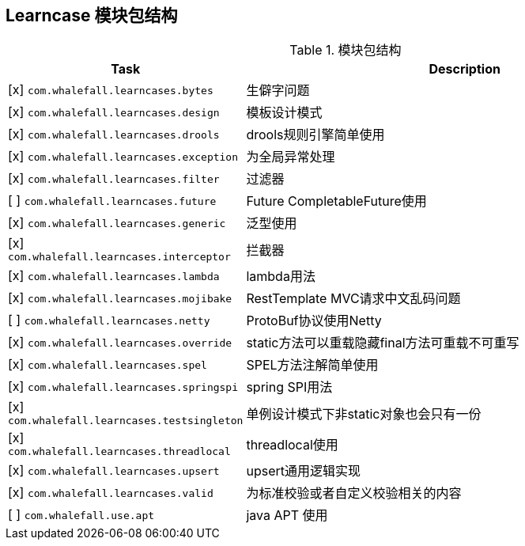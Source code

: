 == Learncase 模块包结构

[cols="1,2",options="header"]
.模块包结构
|===
| Task | Description
| [x] `com.whalefall.learncases.bytes` | 生僻字问题
| [x] `com.whalefall.learncases.design` | 模板设计模式
| [x] `com.whalefall.learncases.drools` | drools规则引擎简单使用
| [x] `com.whalefall.learncases.exception` | 为全局异常处理
| [x] `com.whalefall.learncases.filter` | 过滤器
| [ ] `com.whalefall.learncases.future` | Future CompletableFuture使用
| [x] `com.whalefall.learncases.generic` | 泛型使用
| [x] `com.whalefall.learncases.interceptor` | 拦截器
| [x] `com.whalefall.learncases.lambda` | lambda用法
| [x] `com.whalefall.learncases.mojibake` | RestTemplate MVC请求中文乱码问题
| [ ] `com.whalefall.learncases.netty` | ProtoBuf协议使用Netty
| [x] `com.whalefall.learncases.override` | static方法可以重载隐藏final方法可重载不可重写
| [x] `com.whalefall.learncases.spel` | SPEL方法注解简单使用
| [x] `com.whalefall.learncases.springspi` | spring SPI用法
| [x] `com.whalefall.learncases.testsingleton` | 单例设计模式下非static对象也会只有一份
| [x] `com.whalefall.learncases.threadlocal` | threadlocal使用
| [x] `com.whalefall.learncases.upsert` | upsert通用逻辑实现
| [x] `com.whalefall.learncases.valid` | 为标准校验或者自定义校验相关的内容

| [ ] `com.whalefall.use.apt` | java APT 使用

|===
